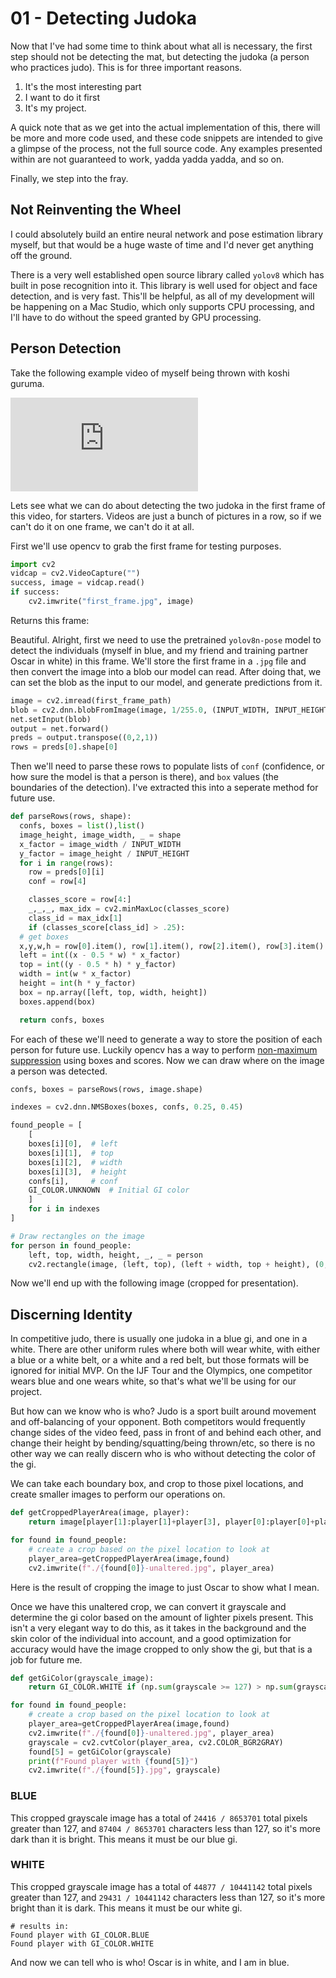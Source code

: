 * 01 - Detecting Judoka
#+HTML_HEAD: <link rel="stylesheet" type="text/css" href="./assets/retro_dark.css" />
Now that I've had some time to think about what all is necessary, the first step should not be detecting the mat, but detecting the judoka (a person who practices judo). This is for three important reasons.

1. It's the most interesting part
2. I want to do it first
3. It's my project.

A quick note that as we get into the actual implementation of this, there will be more and more code used, and these code snippets are intended to give a glimpse of the process, not the full source code. Any examples presented within are not guaranteed to work, yadda yadda yadda, and so on.

Finally, we step into the fray.

** Not Reinventing the Wheel

I could absolutely build an entire neural network and pose estimation library myself, but that would be a huge waste of time and I'd never get anything off the ground.

There is a very well established open source library called ~yolov8~ which has built in pose recognition into it. This library is well used for object and face detection, and is very fast. This'll be helpful, as all of my development will be happening on a Mac Studio, which only supports CPU processing, and I'll have to do without the speed granted by GPU processing.

** Person Detection

Take the following example video of myself being thrown with koshi guruma.

#+BEGIN_EXPORT html
<div>
<iframe src="https://www.youtube.com/embed/hwZHroT8Hls" title="Koshi Guruma" frameborder="0" allow="accelerometer; autoplay; clipboard-write; encrypted-media; gyroscope; picture-in-picture; web-share" referrerpolicy="strict-origin-when-cross-origin" allowfullscreen>
</iframe>
<div>
#+END_EXPORT

Lets see what we can do about detecting the two judoka in the first frame of this video, for starters. Videos are just a bunch of pictures in a row, so if we can't do it on one frame, we can't do it at all.

First we'll use opencv to grab the first frame for testing purposes.

#+begin_src python
  import cv2
  vidcap = cv2.VideoCapture("")
  success, image = vidcap.read()
  if success:
      cv2.imwrite("first_frame.jpg", image)
#+end_src


Returns this frame:

[[./assets/first_frame.jpg]]

Beautiful. Alright, first we need to use the pretrained ~yolov8n-pose~ model to detect the individuals (myself in blue, and my friend and training partner Oscar in white) in this frame. We'll store the first frame in a ~.jpg~ file and then convert the image into a blob our model can read. After doing that, we can set the blob as the input to our model, and generate predictions from it.

#+begin_src python
  image = cv2.imread(first_frame_path)
  blob = cv2.dnn.blobFromImage(image, 1/255.0, (INPUT_WIDTH, INPUT_HEIGHT), swapRB=True, crop=False)
  net.setInput(blob)
  output = net.forward()
  preds = output.transpose((0,2,1))
  rows = preds[0].shape[0]
#+end_src

Then we'll need to parse these rows to populate lists of ~conf~ (confidence, or how sure the model is that a person is there), and ~box~ values (the boundaries of the detection). I've extracted this into a seperate method for future use.

#+begin_src python
  def parseRows(rows, shape):
    confs, boxes = list(),list()
    image_height, image_width, _ = shape
    x_factor = image_width / INPUT_WIDTH
    y_factor = image_height / INPUT_HEIGHT
    for i in range(rows):
      row = preds[0][i]
      conf = row[4]

      classes_score = row[4:]
      _,_,_, max_idx = cv2.minMaxLoc(classes_score)
      class_id = max_idx[1]
      if (classes_score[class_id] > .25):
	# get boxes
	x,y,w,h = row[0].item(), row[1].item(), row[2].item(), row[3].item()
	left = int((x - 0.5 * w) * x_factor)
	top = int((y - 0.5 * h) * y_factor)
	width = int(w * x_factor)
	height = int(h * y_factor)
	box = np.array([left, top, width, height])
	boxes.append(box)

    return confs, boxes
#+end_src

For each of these we'll need to generate a way to store the position of each person for future use. Luckily opencv has a way to perform [[https://builtin.com/machine-learning/non-maximum-suppression][non-maximum suppression]] using boxes and scores. Now we can draw where on the image a person was detected.

#+begin_src python
  confs, boxes = parseRows(rows, image.shape)

  indexes = cv2.dnn.NMSBoxes(boxes, confs, 0.25, 0.45)

  found_people = [
      [
	  boxes[i][0],  # left
	  boxes[i][1],  # top
	  boxes[i][2],  # width
	  boxes[i][3],  # height
	  confs[i],     # conf
	  GI_COLOR.UNKNOWN  # Initial GI color
      ]
      for i in indexes
  ]

  # Draw rectangles on the image
  for person in found_people:
      left, top, width, height, _, _ = person
      cv2.rectangle(image, (left, top), (left + width, top + height), (0, 255, 0), 3)
#+end_src

Now we'll end up with the following image (cropped for presentation).

[[./assets/boundary box.jpg]]

** Discerning Identity

In competitive judo, there is usually one judoka in a blue gi, and one in a white. There are other uniform rules where both will wear white, with either a blue or a white belt, or a white and a red belt, but those formats will be ignored for initial MVP. On the IJF Tour and the Olympics, one competitor wears blue and one wears white, so that's what we'll be using for our project.

But how can we know who is who? Judo is a sport built around movement and off-balancing of your opponent. Both competitors would frequently change sides of the video feed, pass in front of and behind each other, and change their height by bending/squatting/being thrown/etc, so there is no other way we can really discern who is who without detecting the color of the gi.

We can take each boundary box, and crop to those pixel locations, and create smaller images to perform our operations on.

#+begin_src python
  def getCroppedPlayerArea(image, player):
      return image[player[1]:player[1]+player[3], player[0]:player[0]+player[2]]

  for found in found_people:
      # create a crop based on the pixel location to look at
      player_area=getCroppedPlayerArea(image,found)
      cv2.imwrite(f"./{found[0]}-unaltered.jpg", player_area)
#+end_src

Here is the result of cropping the image to just Oscar to show what I mean.

[[./assets/538-unaltered.jpg]]

Once we have this unaltered crop, we can convert it grayscale and determine the gi color based on the amount of lighter pixels present. This isn't a very elegant way to do this, as it takes in the background and the skin color of the individual into account, and a good optimization for accuracy would have the image cropped to only show the gi, but that is a job for future me.

#+begin_src python
  def getGiColor(grayscale_image):
      return GI_COLOR.WHITE if (np.sum(grayscale >= 127) > np.sum(grayscale <= 127)) else GI_COLOR.BLUE

  for found in found_people:
      # create a crop based on the pixel location to look at
      player_area=getCroppedPlayerArea(image,found)
      cv2.imwrite(f"./{found[0]}-unaltered.jpg", player_area)
      grayscale = cv2.cvtColor(player_area, cv2.COLOR_BGR2GRAY)
      found[5] = getGiColor(grayscale)
      print(f"Found player with {found[5]}")
      cv2.imwrite(f"./{found[5]}.jpg", grayscale)
#+end_src

*** BLUE

This cropped grayscale image has a total of ~24416 / 8653701~ total pixels greater than 127, and ~87404 / 8653701~ characters less than 127, so it's more dark than it is bright. This means it must be our blue gi.

[[./assets/GI_COLOR.BLUE.jpg]]

*** WHITE

This cropped grayscale image has a total of ~44877 / 10441142~ total pixels greater than 127, and ~29431 / 10441142~ characters less than 127, so it's more bright than it is dark. This means it must be our white gi.

[[./assets/GI_COLOR.WHITE.jpg]]

#+begin_src result
# results in:
Found player with GI_COLOR.BLUE
Found player with GI_COLOR.WHITE
#+end_src

And now we can tell who is who! Oscar is in white, and I am in blue.
